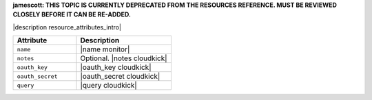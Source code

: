 .. The contents of this file are included in multiple topics.
.. This file should not be changed in a way that hinders its ability to appear in multiple documentation sets.

**jamescott: THIS TOPIC IS CURRENTLY DEPRECATED FROM THE RESOURCES REFERENCE. MUST BE REVIEWED CLOSELY BEFORE IT CAN BE RE-ADDED.**

|description resource_attributes_intro|

.. list-table::
   :widths: 200 300
   :header-rows: 1

   * - Attribute
     - Description
   * - ``name``
     - |name monitor|
   * - ``notes``
     - Optional. |notes cloudkick|
   * - ``oauth_key``
     - |oauth_key cloudkick|
   * - ``oauth_secret``
     - |oauth_secret cloudkick|
   * - ``query``
     - |query cloudkick|
